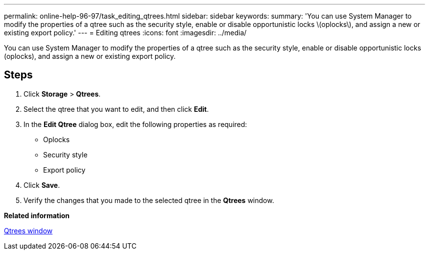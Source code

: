 ---
permalink: online-help-96-97/task_editing_qtrees.html
sidebar: sidebar
keywords: 
summary: 'You can use System Manager to modify the properties of a qtree such as the security style, enable or disable opportunistic locks \(oplocks\), and assign a new or existing export policy.'
---
= Editing qtrees
:icons: font
:imagesdir: ../media/

[.lead]
You can use System Manager to modify the properties of a qtree such as the security style, enable or disable opportunistic locks (oplocks), and assign a new or existing export policy.

== Steps

. Click *Storage* > *Qtrees*.
. Select the qtree that you want to edit, and then click *Edit*.
. In the *Edit Qtree* dialog box, edit the following properties as required:
 ** Oplocks
 ** Security style
 ** Export policy
. Click *Save*.
. Verify the changes that you made to the selected qtree in the *Qtrees* window.

*Related information*

xref:reference_qtrees_window.adoc[Qtrees window]
